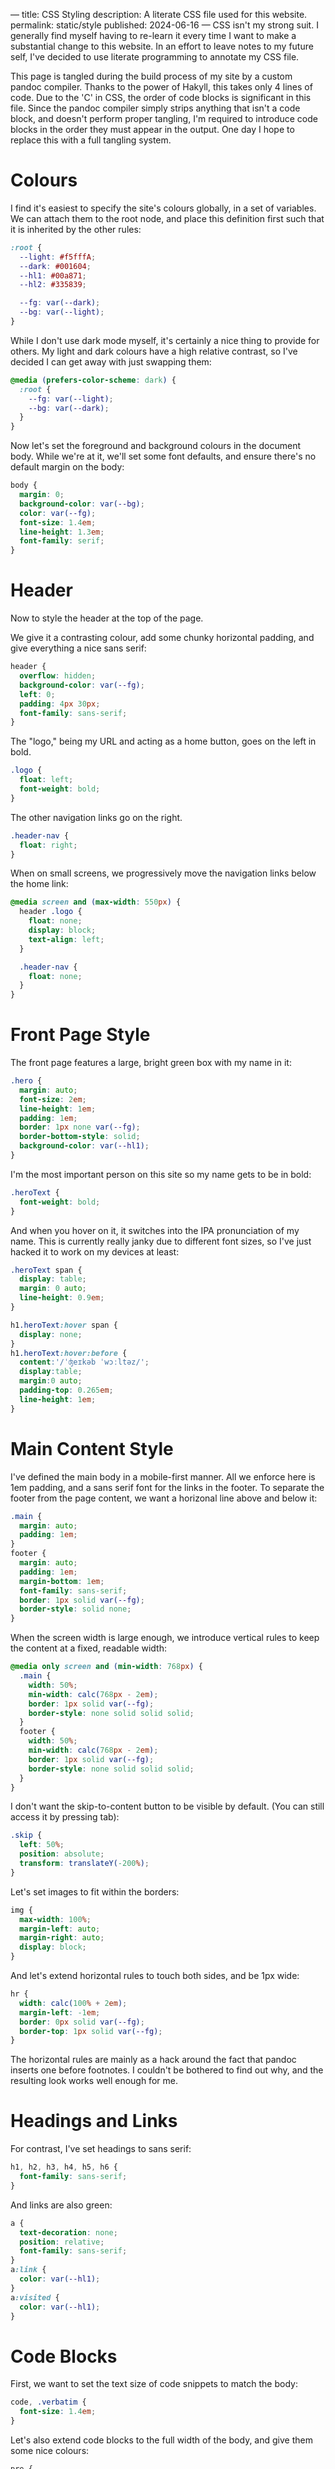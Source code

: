 ---
title: CSS Styling
description: A literate CSS file used for this website.
permalink: static/style
published: 2024-06-16
---
CSS isn't my strong suit. I generally find myself having to re-learn it every time I want to make a substantial change to this website. In an effort to leave notes to my future self, I've decided to use literate programming to annotate my CSS file.

This page is tangled during the build process of my site by a custom pandoc compiler. Thanks to the power of Hakyll, this takes only 4 lines of code. Due to the 'C' in CSS, the order of code blocks is significant in this file. Since the pandoc compiler simply strips anything that isn't a code block, and doesn't perform proper tangling, I'm required to introduce code blocks in the order they must appear in the output. One day I hope to replace this with a full tangling system.

* Colours
I find it's easiest to specify the site's colours globally, in a set of variables. We can attach them to the root node, and place this definition first such that it is inherited by the other rules:
#+begin_src css
:root {
  --light: #f5fffA;
  --dark: #001604;
  --hl1: #00a871;
  --hl2: #335839;

  --fg: var(--dark);
  --bg: var(--light);
}
#+end_src

While I don't use dark mode myself, it's certainly a nice thing to provide for others. My light and dark colours have a high relative contrast, so I've decided I can get away with just swapping them:
#+begin_src css
@media (prefers-color-scheme: dark) {
  :root {
    --fg: var(--light);
    --bg: var(--dark);
  }
} 
#+end_src

Now let's set the foreground and background colours in the document body. While we're at it, we'll set some font defaults, and ensure there's no default margin on the body:
#+begin_src css
body {
  margin: 0;
  background-color: var(--bg);
  color: var(--fg);
  font-size: 1.4em;
  line-height: 1.3em;
  font-family: serif;
}
#+end_src

* Header
Now to style the header at the top of the page.

We give it a contrasting colour, add some chunky horizontal padding, and give everything a nice sans serif:
#+begin_src css
header {
  overflow: hidden;
  background-color: var(--fg);
  left: 0;
  padding: 4px 30px;
  font-family: sans-serif;
}
#+end_src

The "logo," being my URL and acting as a home button, goes on the left in bold.
#+begin_src css
.logo {
  float: left;
  font-weight: bold;
}
#+end_src

The other navigation links go on the right.
#+begin_src css
.header-nav {
  float: right;
}
#+end_src

When on small screens, we progressively move the navigation links below the home link:
#+begin_src css
@media screen and (max-width: 550px) {
  header .logo {
    float: none;
    display: block;
    text-align: left;
  }
  
  .header-nav {
    float: none;
  }
}
#+end_src

* Front Page Style
The front page features a large, bright green box with my name in it:
#+begin_src css
.hero {
  margin: auto;
  font-size: 2em;
  line-height: 1em;
  padding: 1em;
  border: 1px none var(--fg);
  border-bottom-style: solid;
  background-color: var(--hl1);
}
#+end_src

I'm the most important person on this site so my name gets to be in bold:
#+begin_src css
.heroText {
  font-weight: bold;
}
#+end_src

And when you hover on it, it switches into the IPA pronunciation of my name. This is currently really janky due to different font sizes, so I've just hacked it to work on my devices at least:
#+begin_src css
.heroText span {
  display: table;
  margin: 0 auto;
  line-height: 0.9em;
}

h1.heroText:hover span {
  display: none;
}
h1.heroText:hover:before {
  content:'/ˈʤeɪkəb ˈwɔːltəz/';
  display:table;
  margin:0 auto;
  padding-top: 0.265em;
  line-height: 1em;
}
#+end_src

* Main Content Style
I've defined the main body in a mobile-first manner. All we enforce here is 1em padding, and a sans serif font for the links in the footer. To separate the footer from the page content, we want a horizonal line above and below it:
#+begin_src css
.main {
  margin: auto;
  padding: 1em;
}
footer {
  margin: auto;
  padding: 1em;
  margin-bottom: 1em;
  font-family: sans-serif;
  border: 1px solid var(--fg);
  border-style: solid none;
}
#+end_src

When the screen width is large enough, we introduce vertical rules to keep the content at a fixed, readable width:
#+begin_src css
@media only screen and (min-width: 768px) {
  .main {
    width: 50%;
    min-width: calc(768px - 2em);
    border: 1px solid var(--fg);
    border-style: none solid solid solid;
  }
  footer {
    width: 50%;
    min-width: calc(768px - 2em);
    border: 1px solid var(--fg);
    border-style: none solid solid solid;
  }
}
#+end_src

I don't want the skip-to-content button to be visible by default. (You can still access it by pressing tab):
#+begin_src css
.skip {
  left: 50%;
  position: absolute;
  transform: translateY(-200%);
}
#+end_src

Let's set images to fit within the borders:
#+begin_src css
img {
  max-width: 100%;
  margin-left: auto;
  margin-right: auto;
  display: block;
}
#+end_src

And let's extend horizontal rules to touch both sides, and be 1px wide:
#+begin_src css
hr {
  width: calc(100% + 2em);
  margin-left: -1em;
  border: 0px solid var(--fg);
  border-top: 1px solid var(--fg);
}
#+end_src

The horizontal rules are mainly as a hack around the fact that pandoc inserts one before footnotes. I couldn't be bothered to find out why, and the resulting look works well enough for me.

* Headings and Links
For contrast, I've set headings to sans serif:
#+begin_src css
h1, h2, h3, h4, h5, h6 {
  font-family: sans-serif;
}
#+end_src

And links are also green:
#+begin_src css
a {
  text-decoration: none;
  position: relative;
  font-family: sans-serif;
}
a:link {
  color: var(--hl1);
}
a:visited {
  color: var(--hl1);
}
#+end_src

* Code Blocks
First, we want to set the text size of code snippets to match the body:
#+begin_src css
code, .verbatim {
  font-size: 1.4em;
}
#+end_src

Let's also extend code blocks to the full width of the body, and give them some nice colours:
#+begin_src css
pre {
  width: calc(100% + 1.4em);
  margin: 0 auto;
  margin-left: -1.7em;
  overflow: auto;
  color: var(--bg);
  background-color: var(--fg);
  padding: 1em;
  font-size: 0.8em;
}
#+end_src

At some point I'll get around to adding syntax highlighting. This will get put here.

* Cookie Banner
The cookie banner is a rounded bar at the bottom of the page, in inverted colours to make it (vaguely) stand out.
#+begin_src css
#cookie_bar {
  width: calc(100% - 10px);
  align: center;
  z-index: 999999999;
  position: fixed;
  left: 0;
  bottom: 0;
  background: var(--fg);
  color: var(--bg);
  font-size: 14px;
  margin: 5px;
  padding: 0px;
  font-family: sans-serif;
  line-height: 20px;
  box-sizing: border-box;
  border-radius: 16px;
  display: flex;
  flex-flow: row wrap;
  align-items: center;
}
#cookie_bar_text {
  margin: 0px 15px;
  padding: 5px 0px;
}
#cookie_bar_buttons {
  padding: 5px 5px;
  flex-grow: 1;
}
#+end_src

The "manage cookies" page appears as a side panel, with a slight shadow to distinguish it from the main content. Obviously, it should be hidden by default:
#+begin_src css
#cookie_settings {
  width: 100%;
  height: 100vh;
  max-width: 360px;
  z-index: 999999999;
  position: fixed;
  left: 0;
  top: 0;
  background: inherit;
  box-shadow: 5px 0px 10px grey;
  font-size: 14px;
  padding: 5px 2% 10px 2%;
  font-family: sans-serif;
  line-height: 24px;
  box-sizing: border-box;
  overflow-y: auto;
  display: inline-block;
  visibility: hidden;
}
#+end_src

We want some nice styling for the buttons. This gives a nice pill shape, with a border that expands slightly when clicked:
#+begin_src css
button {
  background: var(--bg);
  border: 2px solid var(--fg);
  border-radius: 45px;
  padding: 0px 8px;
  margin: 1px 1px;
  outline: none;
}
button:hover {
  border: 3px solid var(--fg);
  margin: 0px;
}
button:active {
  background: var(--fg);
  color: var(--bg);
}
#+end_src

As with all proper cookie banners, we want to use dark patterns to discourage the user from managing their preferences. We'll make a button with inverse colours that blends in more:
#+begin_src css
.inverseButton {
  background: var(--fg);
  border: 2px solid var(--bg);
  color: var(--bg);
}
.inverseButton:hover {
  border: 3px solid var(--bg);
  margin: 0px;
}
.inverseButton:active {
  background: var(--bg);
  color: var(--fg);
}
#+end_src

Lastly, some helper rules for formatting entries, and fading out the settings page:
#+begin_src css
.rightAlign {
  left: auto;
  right: 0;
  float: right;
}

.fadeOut {
  visibility: hidden;
  opacity: 0;
  transition: visibility 0s linear 300ms, opacity 300ms;
}
#+end_src
